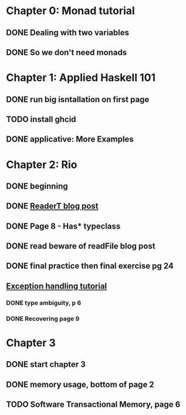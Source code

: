 * Chapter 0: Monad tutorial
** DONE Dealing with two variables
   CLOSED: [2021-06-03 Thu 09:08]
** DONE So we don't need monads
   CLOSED: [2021-06-03 Thu 18:18]
* Chapter 1: Applied Haskell 101
** DONE run big isntallation on first page
   CLOSED: [2021-06-03 Thu 20:19]
** TODO install ghcid
** DONE applicative: More Examples
   CLOSED: [2021-06-03 Thu 20:20]
* Chapter 2: Rio
** DONE beginning
   CLOSED: [2021-06-04 Fri 08:48]
** DONE [[https://www.fpcomplete.com/blog/2017/06/readert-design-pattern/][ReaderT blog post]]
   CLOSED: [2021-06-10 Thu 08:05]
** DONE Page 8 - Has* typeclass
   CLOSED: [2021-06-04 Fri 20:37]
** DONE read beware of readFile blog post
   CLOSED: [2021-06-10 Thu 08:05]
** DONE final practice then final exercise pg 24
   CLOSED: [2021-06-12 Sat 13:37]
** [[https://www.fpcomplete.com/haskell/tutorial/exceptions/][Exception handling tutorial]]
*** DONE type ambiguity, p 6
    CLOSED: [2021-06-15 Tue 08:31]
*** DONE Recovering page 9
    CLOSED: [2021-06-15 Tue 17:54]
* Chapter 3
** DONE start chapter 3
   CLOSED: [2021-06-16 Wed 08:33]
** DONE memory usage, bottom of page 2
   CLOSED: [2021-06-21 Mon 08:44]
** TODO Software Transactional Memory, page 6

